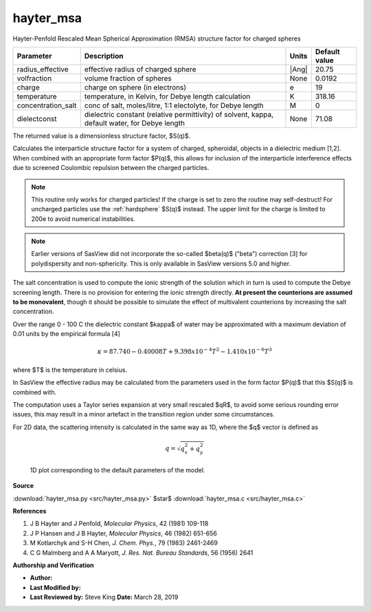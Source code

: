 .. _hayter-msa:

hayter_msa
=======================================================

Hayter-Penfold Rescaled Mean Spherical Approximation (RMSA) structure factor for charged spheres

================== ============================================================================================== ===== =============
Parameter          Description                                                                                    Units Default value
================== ============================================================================================== ===== =============
radius_effective   effective radius of charged sphere                                                             |Ang|         20.75
volfraction        volume fraction of spheres                                                                     None         0.0192
charge             charge on sphere (in electrons)                                                                e                19
temperature        temperature, in Kelvin, for Debye length calculation                                           K            318.16
concentration_salt conc of salt, moles/litre, 1:1 electolyte, for Debye length                                    M                 0
dielectconst       dielectric constant (relative permittivity) of solvent, kappa, default water, for Debye length None          71.08
================== ============================================================================================== ===== =============

The returned value is a dimensionless structure factor, $S(q)$.


Calculates the interparticle structure factor for a system of charged,
spheroidal, objects in a dielectric medium [1,2]. When combined with an
appropriate form factor $P(q)$, this allows for inclusion of the
interparticle interference effects due to screened Coulombic
repulsion between the charged particles.

.. note::

   This routine only works for charged particles! If the charge is set
   to zero the routine may self-destruct! For uncharged particles use
   the :ref:`hardsphere` $S(q)$ instead. The upper limit for the charge
   is limited to 200e to avoid numerical instabilities.

.. note::

   Earlier versions of SasView did not incorporate the so-called
   $\beta(q)$ ("beta") correction [3] for polydispersity and non-sphericity.
   This is only available in SasView versions 5.0 and higher.

The salt concentration is used to compute the ionic strength of the solution
which in turn is used to compute the Debye screening length. There is no
provision for entering the ionic strength directly. **At present the
counterions are assumed to be monovalent**, though it should be possible
to simulate the effect of multivalent counterions by increasing the salt
concentration.

Over the range 0 - 100 C the dielectric constant $\kappa$ of water may be
approximated with a maximum deviation of 0.01 units by the empirical
formula [4]

.. math::

    \kappa = 87.740 - 0.40008 T + 9.398x10^{-4} T^2 - 1.410x10^{-6} T^3

where $T$ is the temperature in celsius.

In SasView the effective radius may be calculated from the parameters
used in the form factor $P(q)$ that this $S(q)$ is combined with.

The computation uses a Taylor series expansion at very small rescaled $qR$, to
avoid some serious rounding error issues, this may result in a minor artefact
in the transition region under some circumstances.

For 2D data, the scattering intensity is calculated in the same way as 1D,
where the $q$ vector is defined as

.. math::

    q = \sqrt{q_x^2 + q_y^2}



.. figure:: img/hayter_msa_autogenfig.png

    1D plot corresponding to the default parameters of the model.


**Source**

:download:`hayter_msa.py <src/hayter_msa.py>`
$\ \star\ $ :download:`hayter_msa.c <src/hayter_msa.c>`

**References**

#. J B Hayter and J Penfold, *Molecular Physics*, 42 (1981) 109-118

#. J P Hansen and J B Hayter, *Molecular Physics*, 46 (1982) 651-656

#. M Kotlarchyk and S-H Chen, *J. Chem. Phys.*, 79 (1983) 2461-2469

#. C G Malmberg and A A Maryott, *J. Res. Nat. Bureau Standards*, 56 (1956) 2641

**Authorship and Verification**

* **Author:**
* **Last Modified by:**
* **Last Reviewed by:** Steve King **Date:** March 28, 2019

